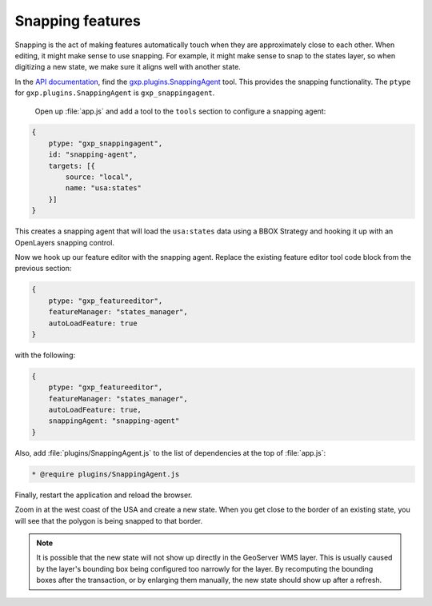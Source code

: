 .. _webapps.sdk.dev.editor.snapping:

Snapping features
=================

Snapping is the act of making features automatically touch when they are approximately close to each other. When editing, it might make sense to use snapping. For example, it might make sense to snap to the states layer, so when digitizing a new state, we make sure it aligns well with another state.

In the `API documentation <../../../sdk-api/>`_, find the `gxp.plugins.SnappingAgent <../../../sdk-api/lib/plugins/FeatureEditor.html>`_ tool. This provides the snapping functionality. The ``ptype`` for ``gxp.plugins.SnappingAgent`` is ``gxp_snappingagent``. 

 Open up :file:`app.js` and add a tool to the ``tools`` section to configure a snapping agent:

.. code-block:: javascript

    {
        ptype: "gxp_snappingagent",
        id: "snapping-agent",
        targets: [{
            source: "local",
            name: "usa:states"
        }]
    }

This creates a snapping agent that will load the ``usa:states`` data using a BBOX Strategy and hooking it up with an OpenLayers snapping control.

Now we hook up our feature editor with the snapping agent. Replace the existing feature editor tool code block from the previous section:

.. code-block:: javascript

    {
        ptype: "gxp_featureeditor",
        featureManager: "states_manager",
        autoLoadFeature: true
    }

with the following:

.. code-block:: javascript

    {
        ptype: "gxp_featureeditor",
        featureManager: "states_manager",
        autoLoadFeature: true,
        snappingAgent: "snapping-agent"
    }

Also, add :file:`plugins/SnappingAgent.js` to the list of dependencies at the top of :file:`app.js`:

.. code-block:: javascript

    * @require plugins/SnappingAgent.js

Finally, restart the application and reload the browser.

Zoom in at the west coast of the USA and create a new state. When you get close to the border of an existing state, you will see that the polygon is being snapped to that border. 

.. note:: It is possible that the new state will not show up directly in the GeoServer WMS layer.  This is usually caused by the layer's bounding box being configured too narrowly for the layer. By recomputing the bounding boxes after the transaction, or by enlarging them manually, the new state should show up after a refresh.

